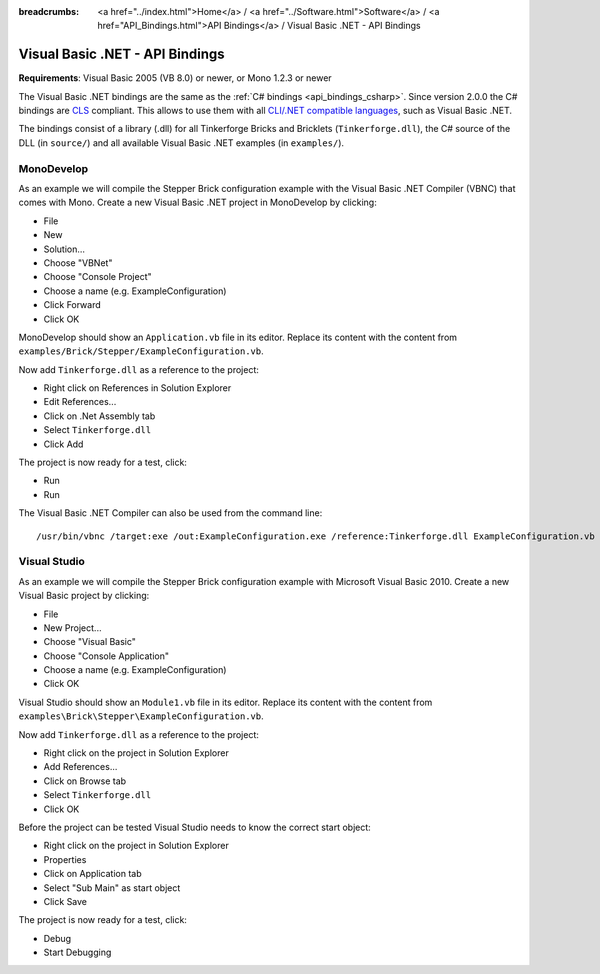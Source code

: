
:breadcrumbs: <a href="../index.html">Home</a> / <a href="../Software.html">Software</a> / <a href="API_Bindings.html">API Bindings</a> / Visual Basic .NET - API Bindings

.. _api_bindings_vbnet:

Visual Basic .NET - API Bindings
================================

**Requirements**: Visual Basic 2005 (VB 8.0) or newer, or Mono 1.2.3 or newer

The Visual Basic .NET bindings are the same as the :ref:`C# bindings
<api_bindings_csharp>`. Since version 2.0.0 the C# bindings are
`CLS <http://en.wikipedia.org/wiki/Common_Language_Specification>`__
compliant. This allows to use them with all `CLI/.NET compatible languages
<http://en.wikipedia.org/wiki/List_of_CLI_languages>`__, such as
Visual Basic .NET.

The bindings consist of a library (.dll) for all Tinkerforge
Bricks and Bricklets (``Tinkerforge.dll``), the C# source of the DLL
(in ``source/``) and all available Visual Basic .NET examples (in ``examples/``).


MonoDevelop
-----------

As an example we will compile the Stepper Brick configuration example with
the Visual Basic .NET Compiler (VBNC) that comes with Mono. Create a new
Visual Basic .NET project in MonoDevelop by clicking:

* File
* New
* Solution...
* Choose "VBNet"
* Choose "Console Project"
* Choose a name (e.g. ExampleConfiguration)
* Click Forward
* Click OK

MonoDevelop should show an ``Application.vb`` file in its editor. Replace its
content with the content from ``examples/Brick/Stepper/ExampleConfiguration.vb``.

Now add ``Tinkerforge.dll`` as a reference to the project:

* Right click on References in Solution Explorer
* Edit References...
* Click on .Net Assembly tab
* Select ``Tinkerforge.dll``
* Click Add

The project is now ready for a test, click:

* Run
* Run

The Visual Basic .NET Compiler can also be used from the command line::

 /usr/bin/vbnc /target:exe /out:ExampleConfiguration.exe /reference:Tinkerforge.dll ExampleConfiguration.vb


Visual Studio
-------------

As an example we will compile the Stepper Brick configuration example with
Microsoft Visual Basic 2010. Create a new Visual Basic project by clicking:

* File
* New Project...
* Choose "Visual Basic"
* Choose "Console Application"
* Choose a name (e.g. ExampleConfiguration)
* Click OK

Visual Studio should show an ``Module1.vb`` file in its editor. Replace its
content with the content from ``examples\Brick\Stepper\ExampleConfiguration.vb``.

Now add ``Tinkerforge.dll`` as a reference to the project:

* Right click on the project in Solution Explorer
* Add References...
* Click on Browse tab
* Select ``Tinkerforge.dll``
* Click OK

Before the project can be tested Visual Studio needs to know the correct start
object:

* Right click on the project in Solution Explorer
* Properties
* Click on Application tab
* Select "Sub Main" as start object
* Click Save

The project is now ready for a test, click:

* Debug
* Start Debugging
